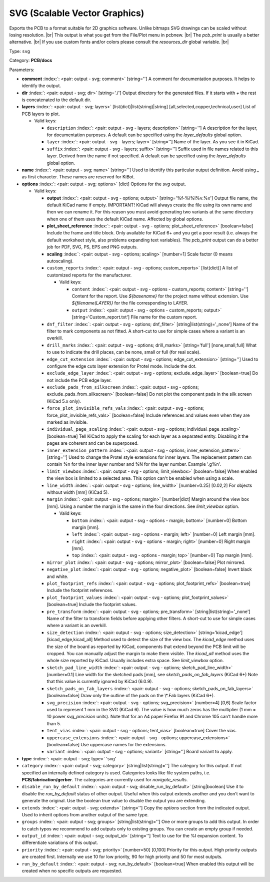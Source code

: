 .. Automatically generated by KiBot, please don't edit this file

.. index::
   pair: SVG (Scalable Vector Graphics); svg

SVG (Scalable Vector Graphics)
~~~~~~~~~~~~~~~~~~~~~~~~~~~~~~

Exports the PCB to a format suitable for 2D graphics software.
Unlike bitmaps SVG drawings can be scaled without losing resolution. |br|
This output is what you get from the File/Plot menu in pcbnew. |br|
The `pcb_print` is usually a better alternative. |br|
If you use custom fonts and/or colors please consult the `resources_dir` global variable. |br|

Type: ``svg``

Category: **PCB/docs**

Parameters:

-  **comment** :index:`: <pair: output - svg; comment>` [string=''] A comment for documentation purposes. It helps to identify the output.
-  **dir** :index:`: <pair: output - svg; dir>` [string='./'] Output directory for the generated files.
   If it starts with `+` the rest is concatenated to the default dir.
-  **layers** :index:`: <pair: output - svg; layers>` [list(dict)|list(string)|string] [all,selected,copper,technical,user]
   List of PCB layers to plot.

   -  Valid keys:

      -  ``description`` :index:`: <pair: output - svg - layers; description>` [string=''] A description for the layer, for documentation purposes.
         A default can be specified using the `layer_defaults` global option.
      -  ``layer`` :index:`: <pair: output - svg - layers; layer>` [string=''] Name of the layer. As you see it in KiCad.
      -  ``suffix`` :index:`: <pair: output - svg - layers; suffix>` [string=''] Suffix used in file names related to this layer. Derived from the name if not specified.
         A default can be specified using the `layer_defaults` global option.

-  **name** :index:`: <pair: output - svg; name>` [string=''] Used to identify this particular output definition.
   Avoid using `_` as first character. These names are reserved for KiBot.
-  **options** :index:`: <pair: output - svg; options>` [dict] Options for the `svg` output.

   -  Valid keys:

      -  **output** :index:`: <pair: output - svg - options; output>` [string='%f-%i%I%v.%x'] Output file name, the default KiCad name if empty.
         IMPORTANT! KiCad will always create the file using its own name and then we can rename it.
         For this reason you must avoid generating two variants at the same directory when one of
         them uses the default KiCad name. Affected by global options.
      -  **plot_sheet_reference** :index:`: <pair: output - svg - options; plot_sheet_reference>` [boolean=false] Include the frame and title block. Only available for KiCad 6+ and you get a poor result
         (i.e. always the default worksheet style, also problems expanding text variables).
         The `pcb_print` output can do a better job for PDF, SVG, PS, EPS and PNG outputs.
      -  **scaling** :index:`: <pair: output - svg - options; scaling>` [number=1] Scale factor (0 means autoscaling).
      -  ``custom_reports`` :index:`: <pair: output - svg - options; custom_reports>` [list(dict)] A list of customized reports for the manufacturer.

         -  Valid keys:

            -  ``content`` :index:`: <pair: output - svg - options - custom_reports; content>` [string=''] Content for the report. Use `${basename}` for the project name without extension.
               Use `${filename(LAYER)}` for the file corresponding to LAYER.
            -  ``output`` :index:`: <pair: output - svg - options - custom_reports; output>` [string='Custom_report.txt'] File name for the custom report.

      -  ``dnf_filter`` :index:`: <pair: output - svg - options; dnf_filter>` [string|list(string)='_none'] Name of the filter to mark components as not fitted.
         A short-cut to use for simple cases where a variant is an overkill.

      -  ``drill_marks`` :index:`: <pair: output - svg - options; drill_marks>` [string='full'] [none,small,full] What to use to indicate the drill places, can be none, small or full (for real scale).
      -  ``edge_cut_extension`` :index:`: <pair: output - svg - options; edge_cut_extension>` [string=''] Used to configure the edge cuts layer extension for Protel mode. Include the dot.
      -  ``exclude_edge_layer`` :index:`: <pair: output - svg - options; exclude_edge_layer>` [boolean=true] Do not include the PCB edge layer.
      -  ``exclude_pads_from_silkscreen`` :index:`: <pair: output - svg - options; exclude_pads_from_silkscreen>` [boolean=false] Do not plot the component pads in the silk screen (KiCad 5.x only).
      -  ``force_plot_invisible_refs_vals`` :index:`: <pair: output - svg - options; force_plot_invisible_refs_vals>` [boolean=false] Include references and values even when they are marked as invisible.
      -  ``individual_page_scaling`` :index:`: <pair: output - svg - options; individual_page_scaling>` [boolean=true] Tell KiCad to apply the scaling for each layer as a separated entity.
         Disabling it the pages are coherent and can be superposed.
      -  ``inner_extension_pattern`` :index:`: <pair: output - svg - options; inner_extension_pattern>` [string=''] Used to change the Protel style extensions for inner layers.
         The replacement pattern can contain %n for the inner layer number and %N for the layer number.
         Example '.g%n'.
      -  ``limit_viewbox`` :index:`: <pair: output - svg - options; limit_viewbox>` [boolean=false] When enabled the view box is limited to a selected area.
         This option can't be enabled when using a scale.
      -  ``line_width`` :index:`: <pair: output - svg - options; line_width>` [number=0.25] [0.02,2] For objects without width [mm] (KiCad 5).
      -  ``margin`` :index:`: <pair: output - svg - options; margin>` [number|dict] Margin around the view box [mm].
         Using a number the margin is the same in the four directions.
         See `limit_viewbox` option.

         -  Valid keys:

            -  ``bottom`` :index:`: <pair: output - svg - options - margin; bottom>` [number=0] Bottom margin [mm].
            -  ``left`` :index:`: <pair: output - svg - options - margin; left>` [number=0] Left margin [mm].
            -  ``right`` :index:`: <pair: output - svg - options - margin; right>` [number=0] Right margin [mm].
            -  ``top`` :index:`: <pair: output - svg - options - margin; top>` [number=0] Top margin [mm].

      -  ``mirror_plot`` :index:`: <pair: output - svg - options; mirror_plot>` [boolean=false] Plot mirrored.
      -  ``negative_plot`` :index:`: <pair: output - svg - options; negative_plot>` [boolean=false] Invert black and white.
      -  ``plot_footprint_refs`` :index:`: <pair: output - svg - options; plot_footprint_refs>` [boolean=true] Include the footprint references.
      -  ``plot_footprint_values`` :index:`: <pair: output - svg - options; plot_footprint_values>` [boolean=true] Include the footprint values.
      -  ``pre_transform`` :index:`: <pair: output - svg - options; pre_transform>` [string|list(string)='_none'] Name of the filter to transform fields before applying other filters.
         A short-cut to use for simple cases where a variant is an overkill.

      -  ``size_detection`` :index:`: <pair: output - svg - options; size_detection>` [string='kicad_edge'] [kicad_edge,kicad_all] Method used to detect the size of the view box.
         The `kicad_edge` method uses the size of the board as reported by KiCad,
         components that extend beyond the PCB limit will be cropped. You can manually
         adjust the margin to make them visible.
         The `kicad_all` method uses the whole size reported by KiCad. Usually includes extra space.
         See `limit_viewbox` option.
      -  ``sketch_pad_line_width`` :index:`: <pair: output - svg - options; sketch_pad_line_width>` [number=0.1] Line width for the sketched pads [mm], see `sketch_pads_on_fab_layers` (KiCad 6+)
         Note that this value is currently ignored by KiCad (6.0.9).
      -  ``sketch_pads_on_fab_layers`` :index:`: <pair: output - svg - options; sketch_pads_on_fab_layers>` [boolean=false] Draw only the outline of the pads on the \\*.Fab layers (KiCad 6+).
      -  ``svg_precision`` :index:`: <pair: output - svg - options; svg_precision>` [number=4] [0,6] Scale factor used to represent 1 mm in the SVG (KiCad 6).
         The value is how much zeros has the multiplier (1 mm = 10 power `svg_precision` units).
         Note that for an A4 paper Firefox 91 and Chrome 105 can't handle more than 5.
      -  ``tent_vias`` :index:`: <pair: output - svg - options; tent_vias>` [boolean=true] Cover the vias.
      -  ``uppercase_extensions`` :index:`: <pair: output - svg - options; uppercase_extensions>` [boolean=false] Use uppercase names for the extensions.
      -  ``variant`` :index:`: <pair: output - svg - options; variant>` [string=''] Board variant to apply.

-  **type** :index:`: <pair: output - svg; type>` 'svg'
-  ``category`` :index:`: <pair: output - svg; category>` [string|list(string)=''] The category for this output. If not specified an internally defined category is used.
   Categories looks like file system paths, i.e. **PCB/fabrication/gerber**.
   The categories are currently used for `navigate_results`.

-  ``disable_run_by_default`` :index:`: <pair: output - svg; disable_run_by_default>` [string|boolean] Use it to disable the `run_by_default` status of other output.
   Useful when this output extends another and you don't want to generate the original.
   Use the boolean true value to disable the output you are extending.
-  ``extends`` :index:`: <pair: output - svg; extends>` [string=''] Copy the `options` section from the indicated output.
   Used to inherit options from another output of the same type.
-  ``groups`` :index:`: <pair: output - svg; groups>` [string|list(string)=''] One or more groups to add this output. In order to catch typos
   we recommend to add outputs only to existing groups. You can create an empty group if
   needed.

-  ``output_id`` :index:`: <pair: output - svg; output_id>` [string=''] Text to use for the %I expansion content. To differentiate variations of this output.
-  ``priority`` :index:`: <pair: output - svg; priority>` [number=50] [0,100] Priority for this output. High priority outputs are created first.
   Internally we use 10 for low priority, 90 for high priority and 50 for most outputs.
-  ``run_by_default`` :index:`: <pair: output - svg; run_by_default>` [boolean=true] When enabled this output will be created when no specific outputs are requested.

